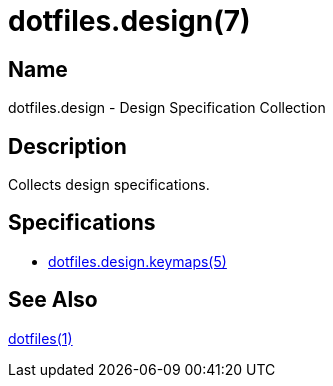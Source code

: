 = dotfiles.design(7)
:dotfiles-1: https://github.com/trueNAHO/dotfiles/blob/master/README.adoc
:dotfiles-design-keymaps-5: https://github.com/trueNAHO/dotfiles/blob/master/docs/design/keymaps.adoc

== Name

dotfiles.design - Design Specification Collection

== Description

Collects design specifications.

== Specifications

* {dotfiles-design-keymaps-5}[dotfiles.design.keymaps(5)]

== See Also

{dotfiles-1}[dotfiles(1)]
